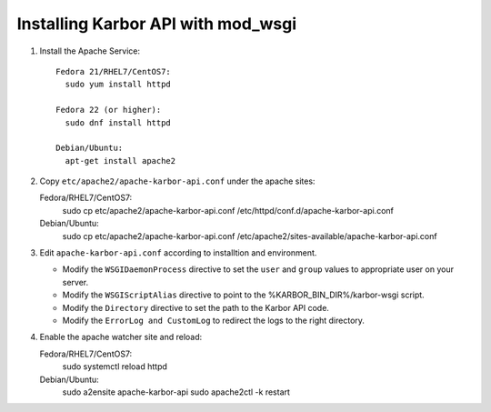 ..
      Except where otherwise noted, this document is licensed under Creative
      Commons Attribution 3.0 License.  You can view the license at:

          https://creativecommons.org/licenses/by/3.0/


Installing Karbor API with mod_wsgi
=====================================

#. Install the Apache Service::

    Fedora 21/RHEL7/CentOS7:
      sudo yum install httpd

    Fedora 22 (or higher):
      sudo dnf install httpd

    Debian/Ubuntu:
      apt-get install apache2

#. Copy ``etc/apache2/apache-karbor-api.conf`` under the apache sites::

   Fedora/RHEL7/CentOS7:
    sudo cp etc/apache2/apache-karbor-api.conf /etc/httpd/conf.d/apache-karbor-api.conf

   Debian/Ubuntu:
    sudo cp etc/apache2/apache-karbor-api.conf /etc/apache2/sites-available/apache-karbor-api.conf

#. Edit ``apache-karbor-api.conf`` according to installtion
   and environment.

   * Modify the ``WSGIDaemonProcess`` directive to set the ``user`` and
     ``group`` values to appropriate user on your server.
   * Modify the ``WSGIScriptAlias`` directive to point to the
     %KARBOR_BIN_DIR%/karbor-wsgi script.
   * Modify the ``Directory`` directive to set the path to the Karbor API
     code.
   * Modify the ``ErrorLog and CustomLog`` to redirect the logs to the right
     directory.

#. Enable the apache watcher site and reload::

   Fedora/RHEL7/CentOS7:
    sudo systemctl reload httpd

   Debian/Ubuntu:
    sudo a2ensite apache-karbor-api
    sudo apache2ctl -k restart
